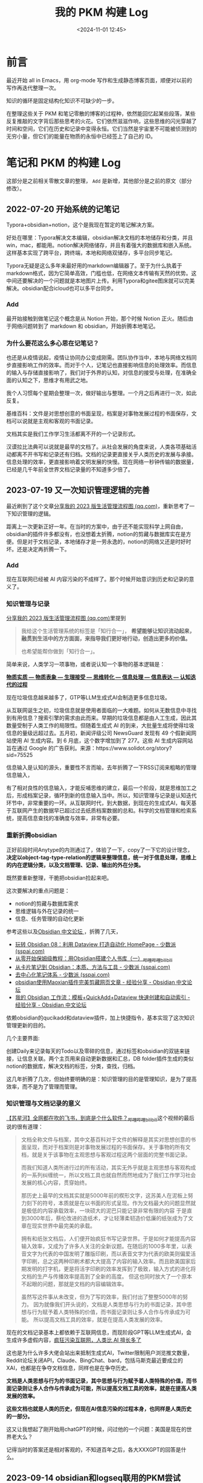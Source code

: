 #+title: 我的 PKM 构建 Log
#+date: <2024-11-01 12:45>
#+description:
#+filetags: PKM


* 前言
最近开始 all in Emacs，用 org-mode 写作和生成静态博客页面，顺便对以前的写作再迭代整理一次。

知识的循环是固定结构化知识不可缺少的一步。

在整理这些关于 PKM 和笔记零散的博客的过程种，依然能回忆起某些段落，某些反复推敲的文字背后那些思考的火花。它们依然滋滋作响，这些思维的闪光穿越了时间和空间，它们在历史和记录中变得永恒。它们当然是宇宙里不可能被侦测到的无穷小量，但它们的能量在物质的永恒中已经签上了自己的 ID。


* 笔记和 PKM 的构建 Log

这部分是之前相关零散文章的整理， ~Add~ 是新增，其他部分是之前的原文（部分修改）。
** 2022-07-20 开始系统的记笔记
Typora+obsidian+notion，这个是我现在暂定的笔记解决方案。

好处在哪里：Typora解决文本编辑，obsidian解决文档的本地储存和分类，并且win，mac，都能用。notion解决网络储存，并且有着强大的数据库和嵌入系统。这样基本实现了跨平台，跨终端，本地和网络双储存，多平台同步笔记。

Typora无疑是这么多年来最好用的markdown编辑器了。至于为什么执着于markdown格式，因为它简单高效，门槛也低，在网络文本传输有天然的优势。这中间还要解决的一个问题就是本地图片上传。利用Typora和gitee图床就可以完美解决。obsidian配合icloud也可以多平台同步。
*** Add
最开始接触到做笔记这个概念是从 Notion 开始，那个时候 Notion 正火。随后由于网络问题转到了 markdown 和 obsidian，开始折腾本地笔记。

*** 为什么要花这么多心思在记笔记？
也还是从疫情说起，疫情让协同办公变成刚需。团队协作当中，本地与网络文档同步直接影响工作的效率。而对于个人，记笔记也直接影响信息的处理效率。而信息的输入与存储直接影响了，我们对于外界的认知，对信息的接受与处理，在准确全面的认知之下，思维才有用武之地。

我个人习惯每个星期会整理一次，做好输出与整理。一个月之后再进行一次，如此反复。

基维百科：文件是对思想创意的书面呈现，档案是对事物发展过程的书面保存，文档可以说就是主观和客观的书面记录。

文档其实是我们工作学习生活都离不开的一个记录形式。

汉谟拉比法典可以说就是最早的文档了。从社会发展的角度来说，人类各项基础活动都离不开书写和记录还有归档。文档的记录更直接关乎人类历史的发展与承接。信息处理的效率，更直接影响着文明发展的快慢。现在网络一秒钟传输的数据量，已经是几千年前全世界文档记录量的不知道多少倍了。

** 2023-07-19 又一次知识管理逻辑的完善
最近刷到了这个文章[[https://mp.weixin.qq.com/s/yPJyRROXVHgQYWML1BmU5g][分享我的 2023 版生活管理流程图 (qq.com)]]，重新思考了一下知识管理的逻辑。

距离上一次更新正好一年。在当时的方案中，由于还不能实现科学上网自由，obsidian的插件许多都没有，也没想着太折腾，notion的剪藏与数据库实在是方便。但是对于文档记录，本地储存才是一劳永逸的，notion的网络又还是时好时坏。还是决定再折腾一下。
*** Add
现在互联网已经被 AI 内容污染的不成样了。那个时候开始意识到历史和记录的意义了。
*** 知识管理与记录
[[https://mp.weixin.qq.com/s/yPJyRROXVHgQYWML1BmU5g][分享我的 2023 版生活管理流程图 (qq.com)]]里提到

#+begin_quote
我给这个生活管理系统的标签是「知行合一」， *希望能够让知识流动起来，融贯到生活中的方方面面，来指导我们更好地行动，创造出更多的价值。*

也希望能帮你做到「知行合一」。
#+end_quote

简单来说，人类学习一项事物，或者说认知一个事物的基本逻辑是：

[[https://www.vandee.art/posts/20230313-295a230d.html?highlight=%E4%BF%A1%E6%81%AF#%E8%A1%A8%E4%B8%8E%E9%87%8C][ *物质实质 — 物质表象 — 生理接受 — 思维转化 — 信息处理 — 信息表达 — 认知迭代的过程* ]]

现在垃圾信息越来越多了，GTP等LLM生成式AI会制造更多信息垃圾。

从互联网诞生之初，垃圾信息就是使用者面临的一大难题。如何从无数信息中寻找到有用信息？搜索引擎的需求由此而来。早期的垃圾信息都是由人工生成，因此其数量受制于人类工作的局限性。但随着生成式 AI 的到来，大批量生成将使得垃圾信息的量级远超过去。五月初，新闻评级公司 NewsGuard 发现有 49 个假新闻网站使用 AI 生成内容。到 6 月底，这个数字增加到了 277。这些 AI 生成内容网站旨在通过 Google 的广告获利。来源：https://www.solidot.org/story?sid=75525

信息输入是认知的源头，重要性不言而喻，去年折腾了一下RSS订阅来粗略的管理信息输入，

有了相对良性的信息输入，才能反哺思维的建立，最后一个阶段，就是思维加工之后，形成档案记录，循环到新的信息输入当中。所以，知识管理与记录是认知迭代环节中，非常重要的一环。从互联网时代，到大数据，到现在的生成式AI，每天基于互联网产生的数据早已超过过去纸质档案数据的总和。科学的文档管理和检索系统，提高信息查找的准确度与效率，非常有必要。

*** 重新折腾obsidian
正好前段时间Anytype的内测通过了，体验了一下，copy了一下它的设计理念， *决定以object-tag-type-relation的逻辑来整理信息，统一对于信息处理，思维上的内在逻辑分类，以及文档管理、记录、输出的外在分类。*

既然要重新整理，干脆把obsidian捡起来吧。

这次要解决的重点问题是：
- notion的剪藏与数据库需求
- 思维逻辑与外在记录的统一
- 信息、任务管理的自动化更新

参考这些以及[[https://forum-zh.obsidian.md/][Obsidian 中文论坛 ]]，折腾了几天，
- [[https://client.sspai.com/post/73958#][玩转 Obsidian 08：利用 Dataview 打造自动化 HomePage - 少数派 (sspai.com)]]
- [[https://www.bilibili.com/video/BV1YT4y167dL/?vd_source=6d02c197c6cb438dff451b14b29c6080][从零开始保姆级教程：用Obsidian搭建个人书库（一）_哔哩哔哩_bilibili]]
- [[https://sspai.com/post/77304][从卡片笔记到 Obsidian：本质、方法与工具 - 少数派 (sspai.com)]]
- [[https://sspai.com/post/80634][去中心化笔记体系 - 少数派 (sspai.com)]]
- [[https://forum-zh.obsidian.md/t/topic/75][obsidian使用Maoxian插件完美剪藏网页文章 - 经验分享 - Obsidian 中文论坛]]
- [[https://forum-zh.obsidian.md/t/topic/200][我的 Obsidian 工作流：模板+QuickAdd+Dataview 快速创建和自动索引 - 经验分享 - Obsidian 中文论坛]]

依赖obsidian的qucikadd和dataview插件，加上快捷指令，基本实现了这次知识管理更新的目的。

几个主要界面:

#+attr_html: :alt :class img :width 50% :height 50%
[[https://s2.loli.net/2023/07/19/EeMl1FW29UHJONI.jpg]]

创建Daily来记录每天的Todo以及零碎的信息，通过标签和obsidian的双链来链接，让信息关联。两个主页用来自动更新数据和汇总，DB folder插件生成的类似notion的数据库，解决文档的标签，分类，查找，归档。

这几年折腾了几次，但始终要明确的是：知识管理的目的是管理知识，是为了提高效率，而不是为了管理而管理。

*** 知识管理与文档记录的意义

[[https://www.bilibili.com/video/BV14Y4y1n7YQ/?spm_id_from=333.999.0.0&vd_source=92184533e359726f138fee9650261f0f][【苏星河】全网都在吹的飞书，到底是个什么软件？_哔哩哔哩_bilibili]]这个视频的最后说的很有道理：

#+begin_quote
文档全称文件与档案，其中文基百科对于文件的解释是其实对思想创意的书面呈现，而对于档案则是对事物发展过程的书面保存。关于事物的所有文档，就是关于该事物在主观思想与客观过程这两个层面的完整书面记录。

而我们知道人类所进行过的所有活动，其实无外乎就是主观思想与客观构成的一系列纠缠统一，所以文档工具也就自然而然地成为了我们工作学习社会发展的核心内容，贯穿始终。

那历史上最早的文档其实就是5000年前的楔形文字，这苏美人在泥板上努力刻下的符号，本质就是在以书面的形式呈现。作为文档最大的问题显然就是极低的内容承载效率，一块硕大的泥巴只能记录非常有限的内容
于是直到3000年后，蔡伦改进的造纸术，才让轻薄柔韧造价低廉的纸张成为了文章在现实世界中最完美的承载。

拥有和纸张文档后，人们便开始疯狂书写记录世界。于是如何才能提高内容输入效率，又成为了许多人关注的全新议题。在随后的1000多年里，以表音文字为代表的中国发明了雕版印刷，而以表音文字为代表的欧美则偏爱活字印刷，总之这两种印刷术都大大提高了内容的输入效率。而且欧美国家后期发明的打字机，更是将活字印刷的效率发挥到了极致，输入方式的进化将文档的生产与传播效率提高到了全新的高度。
但这也同时放大了一个原本不起眼的问题，那就是文档的内容编辑效率。

虽然写这件事从未改变，但为了写的效率，我们付出了整整5000年的努力。
因为就像我们开头说的，文档是人类思想与行为的书面记录，其中思想与行为赋予着人类特殊的价值，而书面记录则让多人合作与传承成为可能。
所以提高文档工具的效率，就是在提高人类发展的效率。
#+end_quote

现在的文档记录基本上都依赖于互联网信息，而现阶段GPT等LLM生成式AI，会生成许多虚假内容，[[https://www.ifanr.com/1553456?utm_source=rss&utm_medium=rss&utm_campaign=][疯狂污染互联网，人类比 AI 擅长多了 ]]

这也是为什么许多大佬会站出来抵制生成式AI，Twitter限制用户浏览推文数量，Reddit论坛关闭API，Claude、BingChat、bard，包括马斯克最近要成立的XAI，也都是在争夺文档信息，同样也是在争夺历史。

*文档是人类思想与行为的书面记录，其中思想与行为赋予着人类特殊的价值，而书面记录则让多人合作与传承成为可能，所以提高文档工具的效率，就是在提高人类发展的效率。*

*这些文档也就是人类的历史，但现在AI信息污染的过程本身，也同样是人类历史的一部分。*

这又让我想起了刚开始用chatGPT的时候，问过他的一个问题：美国是现在的世界老大么？

记得当时的答案还是相对客观的，不知道百年之后，各大XXXGPT的回答是什么。

** 2023-09-14 obsidian和logseq联用的PKM尝试
距上一次折腾，不知不觉已经两个月了。在“深入”使用obsidian(后面简称ob)这两个月期间，一个之前暂时搁置的问题逐渐浮现出来：那就是数据储存形式。

也正好看到了这篇文章[[https://mp.weixin.qq.com/s/wWez_Ijq_Dukr-rch4P24g][Heptabase，如果笔记工具公司倒闭了，你的笔记还能接着用吗？]]。

从易用性和数据呈现来看，很显然它是，从保存数据和数据结构的角度来看，markdown不是一个很优秀的格式。当然这是当数据到达一个相当的量级才需要考虑的事。于是，开始了解Logseq。

没有最好的笔记软件，适合自己的才是最好的。
*** Add
这个时候开始意识到数据的重要性了，以前的纸质记录、现在的电子记录，都是数据。现在的社会是信息和数据的社会，在 AI 介入之后，更是如此。没有最好的笔记软件，只有最适合自己的笔记软件，这句话一直说到现在。Logseq 是一个很好的笔记软件设计，但现在回过头来看，它从设计底层强制性的使用 markdown 语法里的列表格式来实现的块并不是那么容易让所有人接受，只要导入了其他 markdown 文档，就会强制性的加上列表格式。也是从 Logseq 开始，我第一次接触到了 Lisp 语言这个概念。

*** Logseq

第一次打开Logseq就被UI的设计吸引，这是一种美学上的天然的吸引。和第一次打开Typora的感觉很像。

[[https://bytetalk.fm/posts/episode-7][跟 Logseq 的创造者天生聊聊 Logseq 的故事]]里介绍到：Logseq是开源的，由Clojure / ClojureScript开发。dataScript 库，函数式语言在数据操作方面会有些优势 ，可以写出很丰富的 query。 要知道，鼎鼎大名的Roam Research也是基于Clojure开发。

Roam Research为什么如此受追捧，除了双链和block之外，我觉得它的Query和数据结构才是重点，并且它

#+begin_quote
- 第三，协作性。Conor 的野心，是让每一个学生 *不需要通过* 高质量的学校教育，就能自行从 Roam Research 组建的全社会协作知识网络中，学会任何自己想学会的知识和技能，并且能够更容易探索与创造知识。
- 第四，激励性。为了促进人们生产和分享知识，Roam Research 想方设法降低知识采集和生产的成本，激发人们的创造、分享和协作行为。

Source：[[https://sspai.com/post/60787][Roam Research 到底好在哪儿？ - 少数派 (sspai.com)]]
#+end_quote

[[https://sspai.com/post/60787][Roam Research 到底好在哪儿？ - 少数派 (sspai.com)]]

Logseq的开发者[[https://twitter.com/tiensonqin][秦天生]]也说到，想做一个 GitHub 和 Wikipedia 的 2.0 版本。从开发到理念，可以说和Roam Research殊路同归。

在这一点上，Logseq发展的很完美。而这几点，同样是我想做PKM，或者说，对知识本身的理解和态度。

*知识是上帝给人类的财富，它就应该是开源的。*

因此，和ob相比，这种设计开发理念，更吸引我。

*** ob和Logseq的简单对比

我认为obsidian的生命力来源于社区和插件，与其说用ob不如说是再用它的插件，ob开放了插件API，让爱好者自由发挥。

ob更像是一个全能的高达，身上装备者各种插件盔甲和武器，你可以根据自己的Project、GTD、PKM，制定出个性化很高的管理系统。 *插件是ob很大的一个优势。*

*ob和Logseq的对比：*

obsidian：

- page为单位，你的每一篇笔记就是一个markdown文档，通过双链链接起来。当然ob也有块的概念，
  但和Logseq可展开的块不一样，ob的块是文字的每一行，可以通过 ~^~ 来标记和检索。
- 有文件夹系统，习惯文件夹管理的，这是ob的很大优势。
- 除了ob自带的搜索功能，数据呈现和检索其实主要依靠dataview插件，而这个不是数据结构层面的。
  Logseq的dataScript库在数据结构上优势更大。
- 可以通过 *TagFolder* 、 *Tag Summary* 等插件自己制作标签页，标签管理方面自由度也很高。
- ob的多端同步很方便，这依赖于 *Remotely Save* 这个插件。
- 和Zotero的联动依靠插件来导入高亮和笔记。

Logseq：

- 块为最小单位,使得它的颗粒可以很小，每一个block都可以展开并且关联和查询。这是和ob以page为单位，很不一样的地方。
- 每一个tag会自动生成标签页，这样很方便做 Tag_Pages，和moc。这样就可以通过标签页来链接block。它的标签可以看做一个特殊的块，也就是标签的moc。
- 它没有文件夹，因此moc很重要，类似的它提供了一个专门的Contents页面，相当于文件夹管理。
- 日志系统和todo系统很完善。logseq自带日志，它就是一个log。Logseq的理念应该是用日志来串联，而不是
  把分类的经历消耗在文件夹的分类。当然如何选择是自己的事，我们一样可以手动用文件夹分类储存管理。
- Outline大纲模式，在markdown里，每一个block就是一个无序列表格式。
- Logseq的同步相对麻烦，得git和Working Copy结合起来。
- 可以直接接入Zotero的API，这很方便。

总体来说，ob很大，Logseq更小。ob处理大量文字也不会卡，而在Logseq一个块如果包含太多文字会报错无法编辑。Logseq自带的日志系统很好用，开箱即写，用outline提炼出更精简的文字来做思维的串联。

*** 现在的选择

*做电子笔记，实际上是在做数据储存和数据处理。*

数据编辑的易用性，和数据检索、数据结构之间的取舍很关键。从这个角度出发，可能随着时间偏移，重心会偏向Logseq和数据结构方面。

而ob本身就可以看做是一个Logseq的库和inbox来使用，反过来Logseq也可以包含在ob的文件夹系统里。这完全取决于自身的需求。

现在基本上把ob当做一个大的inbox和Markdown文件管理编辑系统，Logseq来做长青笔记和日志。

Read Later用Omnivore，剪藏网页，可以自动导入Logseq和ob，roma-highlighter浏览器插件做高亮剪藏。

Zotero来阅读PDF和文献，Logseq和ob也是无缝衔接。

这里要强烈推荐Omnivore，和一年六七百的Readwise相比，基本功能都有，但它是开源和免费的。

最后，几个原则，也是提醒自己：

- 做笔记是方法，不是目的。
- 信息很容易被误认为是知识，而做笔记不是汇总信息，是提炼思维，汇总元知识。

没有最好的笔记软件，只有最适合自己的笔记软件。

*** Reference

- [[https://sspai.com/post/82793][Obsidian技巧：通过多个标签快速定位文件(by TagFolder) - 少数派 (sspai.com)]]
- [[https://mp.weixin.qq.com/s/wWez_Ijq_Dukr-rch4P24g][Heptabase，如果笔记工具公司倒闭了，你的笔记还能接着用吗？]]
- [[https://sspai.com/post/60787][Roam Research 到底好在哪儿？ - 少数派 (sspai.com)]]
- [[https://bytetalk.fm/posts/episode-7][跟 Logseq 的创造者天生聊聊 Logseq 的故事]]
- [[https://www.bilibili.com/video/BV1vM4y1h7H4/?p=44&spm_id_from=pageDriver][Obsidian中的标签，到底该如何使用？（第三集 设计你的标签页）_哔哩哔哩_bilibili]]
- [[https://www.bilibili.com/video/BV1bP411H7rx/?spm_id_from=333.999.0.0&vd_source=92184533e359726f138fee9650261f0f][Obsidian的全局引用你用对了吗？Johnny学Obsidian_哔哩哔哩_bilibili]]
- [[https://pkmer.cn/][PKMer]]
- [[https://sspai.com/post/80042#!][双剑合璧：Obsidian和Logseq联用的一些经验 - 少数派 (sspai.com)]]
- [[https://www.bilibili.com/video/BV1pm4y1A79c/?p=3&vd_source=92184533e359726f138fee9650261f0f][03 ios终端(手机和平板)的logseq同步设置_哔哩哔哩_bilibili]]

** 2024-04-13 神的编辑器
*** Add
开始正式使用 Emacs 了，脱离笔记软件，将做笔记这个事从使用工具记录变成了思维概念上的一种习惯，而不是一个行为。
*** 做自己的笔记“软件”
在订阅里看到推荐的这篇文章  [[https://wiki.heptabase.com/the-roadmap?lang=zh-Hant][My Vision - The Roadmap | Heptabase Public Wiki]]，大概讲了一下Heptabase 下一步的Roadmap，还有一些笔记理念上的东西。Heptabase 有所耳闻，因为订阅的价格一直没有去尝试。
如同这个文章里说的：
#+begin_quote
在[[https://wiki.heptabase.com/the-knowledge-lifecycle?lang=zh-Hant][ *上一篇文章的結尾* ]]，我將 Heptabase 的願景描繪如下：

*總結來說，在「知識的生命週期」這個維度上，我們希望能透過 [[https://heptabase.com/][ *Heptabase* ]] 的工具來幫助全世界的知識工作者打通「探索 → 收集 → 思考 → 創作 → 分享」的知識生命週期，讓資訊具備原生的互用性、讓想法的脈絡可被追蹤、讓集體知識的創建更為容易，進而演化出一個脈絡化的知識網路。
#+end_quote

一个笔记软件的生命力，我认为最重要的是：产品设计理念，社区活跃度。obsidian的设计理念，我记得ob的作者曾经说过，他的初衷就是做一个可以一直用下去不用换的笔记软件。放在现在来说，已经不太能打了，但是社区、插件的活跃也一定会让ob延续下去。科学的知识、信息处理理念加上新的技术和设计，会催生出一个又一个的笔记、知识软件，Roam Research、Notion、obsidian、Logseq、Heptabase、craft、思源笔记、甚至飞书文档等等。一个可以一直用下去的笔记软件一定不是最好的，也不会是最适合自己的，如果是那样的话，说明自己的需求一直没有提升。

从txt，到word，exel，各种电脑、手机里的备忘录，这些现代化的文本、文档记录软件、工具，都为了一件事：提升信息、知识记录、处理的效率。做笔记也好，笔记软件也好，都是学习的一部分，知识的一部分，是思维、知识的呈现。没有最好的笔记软件，只有不断迭代的学习方法，最本末倒置的事情就是把笔记和学习绑定在了学习工具上。

从折腾ob开始，就一直想找到一个自由度更高，更科学的笔记体系和软件，偶然刷到这篇文章[[https://sspai.com/post/87028][构建可持续发展的个人工作流 01：认识篇]]，让我想到了一些pkm和笔记软件的灵感

这次的结论是：最适合自己的笔记软件，就是自己做的。从折腾obsidian 到 PKM 和 Logseq，这一次的目标：回归数据本身，回归思维本身，回归知识本身。

现在流行且科学有效的笔记软件基本基于 Zettelkasten 卡片盒笔记、双链、卡片式笔记、数据库检索，再就是wiki类知识分享这几个底层逻辑。而知识管理、学习、信息处理从来不是被笔记、笔记软件主导的，是独立的思维和方法。现在LLM技术的突破，各种GPT的出现，AI革命必然会让知识处理的效率指数提升，代码、计算机技术的壁垒也随之被打破了。而知识、信息处理的效率一定和认知提升的效率正相关，从竹简、简牍到印刷、打字机，再到互联网、电脑，现在是AI。人类知识认知推动着科学、技术，技术也同样革命着认知。

因此，何必再依赖于市面上的笔记软件，自己做一个就好。一个满足双链、卡片、数据库、标签检索的数据处理工具，就是做电子数据笔记最本质的需求。

于是，正式进军定制个人硅基第二大脑的第一步，Emacs。
*** Emacs
回归数据本身，那第一件事就是找到笔和纸，也就是编辑器。

网上查了查，有这么一个比喻：Emacs是神的编辑器，而Vim是编辑器之神。

这两个都没用过，简单体验了spacemasc、doomemacs、vim、neovim、LunarVim、spacevim之后，对我现在的认知而言，Vim更像是一个api，一套文本编辑处理的方法，代码编辑器的极致，而Emacs是一个基于ELisp的系统。

用编辑器构建系统，还是从系统构建编辑器，我现在选择了后者，等编程能力提升了或许会再来用Vim。

doomemacs的界面更符合我的审美，插件管理起来也挺方便，就先用这个了。总之先迈出了定制化硅基第二大脑的第一步，加上乌鸦logo和Lust for life 的底标🤣。

#+attr_html: :alt :class img :width 50% :height 50%
[[https://s2.loli.net/2024/04/08/7suBLpiKVqDz25a.png]]

[[https://www.vandee.art/2023-09-18-read-or-listen.html][to understand something, you must actively engage with it]]，我认为学习一个新东西比较有效的方式，直接上手操作（本能的反应更能检验对陌生知识的反馈情况），然后分享出来，一个人学还是慢一些，三人行必有大佬

关于Emacs的学习，后面都会放到这个GitHub仓库 [[https://github.com/VandeeFeng/doomemacs][doomemacs]]。

Logseq现在的pkm体系用的还是挺顺手，效率也挺高，不会弃用，现阶段的目标是把Emacs的org笔记和Logseq结合起来，一起作为笔和纸。doomemacs，evil模式绑定Vim键位，代码编辑和窗口的切换，效率是真的高。没用过原生Emacs不用习惯Emacs的键位倒成了一个优势。

剩下的就是思维逻辑的提升和具象化到编程里了，先把Lisp学一学，再从Rust、Go、Python、C++里选一个（搞的跟都会了一样🤣）。

Roam Research、Notion、Logseq、Heptabase的笔记设计理念都还挺不错，先copy一下，加入到我还没开始的苏格拉底·贾维斯逻辑小助手项目。

Just learn, learn, and learn。
#+begin_quote
进化论中有一条定律叫 *“多洛不可逆定律”* ，说的是一个物种一旦失去了某种特征，就永远不会再获得这种特征，因为最初赋予它这种特征的路径是如此复杂，以至于无法复制。假设一种动物有角，然后它进化到失去角。它进化到重新长出角的几率为零，因为最初赋予它角的路径是如此复杂--在特定的环境和竞争条件下经过数百万年的选择，而这种选择在未来不会重复。你不能把进化特征说成是运气--它们是在非常特殊的力量作用下产生的。只是你永远无法依赖这些力量完全按照过去的方式重演。

来源：[[https://collabfund.com/blog/lucky-vs-repeatable/][Lucky vs. Repeatable · Collab Fund]]
#+end_quote

AI一定会让人变懒，而正是因为人懒所以发展了技术、AI和各种提升效率的工具以让我们能有更多时间和精力满足反效率（需要大量时间和经历成效比较慢的事）的爱好和精神需求，不管AI会如何影响人类，不能丢掉的一定包括艺术、学习、爱和想象力。

** 2024-05-13 脱离笔记软件，CLI笔记工具—nb
*** Add
从这里开始梳理出了自己 PKM 的原则。也从 nb 了解到了 CLI 笔记工具，开始琢磨用 bash 脚本做笔记了。

把人自身的思维看作一个向量，它有自己的方向和属性，在大脑里让它们串联起来的是一个个神经元和突触，在笔记里就是双链和索引。因此，要在PKM里最大程度复现大脑思维的流动，我认为，最自然的方式就是让笔记向量与思维最自然的习惯同步。
*** PKM去形式化
书接上回，现在的PKM第一原则是：数据的去形式化和通用性。只基于md文档的通用基础语法，其他功能以不污染文档内容的方式来实现。

为了实现这个目标，写了一些简单的bash脚本模板生成md，还有Emacs的Lisp函数做tag检索、文本查询，并将本地PKM-base库(最原子化的常青笔记)和Ollama对接（暂时用的是[Reor](https://github.com/reorproject/reor)）做一些思维扩展。卡在了md文档的全局引用和相对链接转换。

正愁着呢，在Github里无意中发现了一个宝藏！[nb](https://github.com/xwmx/nb)，牛逼！

*** nb
我愿称其为最强CLI笔记工具！完美匹配我现在的所有需求，设计思路也和我不谋而合，还支持用Emacs做编辑器。虽然Emacs也可以通过自定义函数和插件来复现这些功能，但既然有现成的，就先copy吧🤣。

果然你能想到的99%都已经有人完成了101%。

#+attr_html: :alt :class img :width 50% :height 50%
[[https://testingcf.jsdelivr.net/gh/vandeefeng/gitbox@main/img/PixPin_2024-05-13_09-54-33.png]]

macOS /Homebrew安装，`brew install xwmx/taps/nb`。nb也提供自己的shell，md预览可通过[GUI web browsers](https://xwmx.github.io/nb/#-browsing)，经常写md的基本也不需要预览。命令基本都是大白话，不需要刻意记忆，还提供[Shortcut Aliases](https://xwmx.github.io/nb/#shortcut-aliases)自定义命令 。nb不是一个笔记软件，是一个CLI工具。

*** 去形式化之后的PKM

bash脚本+nb实现，模板创建Daily和note，GUI web 预览：

#+attr_html: :alt :class img :width 50% :height 50%
[[https://testingcf.jsdelivr.net/gh/vandeefeng/gitbox@main/img/nbnb.gif]]

本地文档的双链、全局引用、tag、检索、查询、同步，这些关键功能现在都可以实现了，PKM脱离笔记软件初步达成。由于之前ob和Logseq联用保留了文件夹结构，现在还是沿用ACCESS结构换成nb和Emacs来管理，nb提供全局的检索和双链，Emacs做统筹（org-mode还在犹豫），部署就先用 [Quartz v4.2.3](https://quartz.jzhao.xyz/)  ，暂时当作我的[数字花园](https://dg.vandee.art)，欢迎来玩！Blog练笔，Clip剪藏，Garden做wiki。目前还是不太想all in one ，以后可能会做个后端数据库。

至于Logseq和 ob以及其他笔记软件里的通过块ID来引用块、嵌入块，查询语句，通过css和js实现的排版样式等，这些通过非md标准语法实现的功能，全部舍弃。尽最大可能减少笔记元数据转化为其他形式的成本，它应该可以独立于笔记软件又具备优秀的兼容性。

这些在各种笔记软件里实现的个性化功能，比如白板、卡片、思维导图，当然提升了信息处理的效率，但最核心的还是双链，以及思维的同步率。

把人自身的思维看作一个向量，它有自己的方向和属性，在大脑里让它们串联起来的是一个个神经元和突触，在笔记里就是双链和索引。因此，要在PKM里最大程度复现大脑思维的流动，我认为，最自然的方式就是让笔记向量与思维最自然的习惯同步。

例如我们的语言系统，我们不会在用母语表达一些简单想法的时候还费力思考，笔记也应该是一样。当我大脑里现在想到一个概念，需要在笔记里找到相应的内容，脱口而出时，就应该只需要按照思维本来的习惯检索到笔记。

比如我现在想表达：王小波牛逼！在PKM里我只需要输入王小波牛逼这个一模一样的内容，和这个向量相关的信息都会以双链链接起来，而不需要我再按照tag做二级查询，通过属性反过来找概念。这些tag标注的是向量的属性以便做复杂的分类和列举，例如《黄金时代》，文学，王小波，这些在大脑里自然联系起来的概念，不应该在笔记查询的时候再做重复的检索，我不需要反过来通过查询文学、王小波，来找到《黄金时代》，然后再找到我想在书里表达的概念。而是自然的通过和王小波牛逼这个概念同步联系起来的反链呈现。这就要求原子笔记里的概念有极高的抽象程度以及自身思维习惯同步率。

解决了这个问题，我觉得无论笔记形式怎么变，用什么笔记软件，思维向量的生命周期就可以在这些形式里延长。

到现在，我更加确定，下一个笔记软件何必是笔记软件。

至于为什么一直折腾做笔记这件事，因为思维的具象化一直是这几年我着重思考的问题，平常思考的哲学和艺术都是它的分支，它们都是思维抽象而成的具象表达。思维呈现的效果和处理的效率都和做笔记正相关，也同样作用于认知。现在正处于量变的积累过程，效率就更加重要了。现在的PKM可以让我的思维向量更好的碰撞，因为高度同步于我自身的思维，它们在数据里延续着生命，自发地碰撞出思维的电子火花。这一点经过一年的折腾已经得到验证。

之前说要通过这些具象化的思维材料复刻一个自己的数字人，可得捏的像一些。
*** Logseq适配Quartz

这次在logseq格式转化的时候，几个问题小折腾了一会。

七拼八凑了一下，下面是用GPT缝合的，Logseq重新排版批量输出为md格式的Python代码。这段代码会把Logseq文档头部的 ~key:: value~ 格式化为标准的yaml格式并去除标题前面的无序列表符号。Logseq本身可以输出text但排版不是很完美，也不方便。Logseq和ob联用的兄弟们应该用得上。

#+begin_src python

# -*- coding = utf-8 -*-
# @Project : Logseq标题优化
# @File : Logseq格式优化.py
# @time : 2024/05/11
# @Author : Vandee
# @Description ：适合yaml为Logseq的::样式

import re
import os
# Frontmatter consts for start and end of Frontmatter YAML heading in Markdown
FRONTMATTER_START_STR = "---\n"
FRONTMATTER_END_STR = "---\n\n"
FRONTMATTER_PARAM_NAME_REGEXP: str = r"[A-Za-z0-9-_.]+::\s"
LOGSEQ_LIST_REGEXP: str = r"^[\s\t]*- "


def load_logseq_sanitized(file_path: str, encoding: str = "utf-8") -> list[str]:

    with open(file_path, "r", encoding=encoding) as f:
        lines: list[str] = f.readlines()

    return_lines: list[str] = []
    for line in lines:
        # we skip empty lines
        if line in ("\n", "- \n", "-\n", "- \n"):
            continue

        # we remove "- " or "  " from the beginning of line as
        # it's Logseq specific "everyghing is a list" approach
        if line.startswith(("- ", "  ")):
            line = line[2:]

        # we remove first occurance of tab character ("\\t") from a line as
        # it's indicating list item
        if line.startswith("\t"):
            line = line.replace("\t", "", 1)

        return_lines.append(line)

    return return_lines


def logseq2markdown(logseq_lines: list[str]) -> str:
    """Goes through list of Logseq sanitized lines (provided by `load_logseq_sanitized()`) and
    translates them to proper Markdown and Frontmatter.

    Args:
        logseq_lines (list[str]): List of sanitized lines from Logseq file loader

    Returns:
        str: String containing Frontmatter header in YML format followed by proper Markdown.
    """
    mk_content: list[str] = []

    # Using dict here as we don't want to have duplicate parameter names in Frontmatter
    # (each should have unique indentifier).

    mk_frontmatter: dict[str, str] = {}

    param_regex = re.compile(FRONTMATTER_PARAM_NAME_REGEXP)
    logseq_list_regexp = re.compile(LOGSEQ_LIST_REGEXP)

    for line in logseq_lines:
        params_result = param_regex.findall(line)
        logseq_list_result = logseq_list_regexp.findall(line)

        # if line containts "logseq.order-list-type:: number" it should be
        # numbered list and this line should be ommited
        if -1 != line.find("logseq.order-list-type:: number"):
            line = mk_content.pop()
            line = line.lstrip("\n")
            line = line.replace("- ", "1. ", 1)
            line = line.replace("\t", "    ")
            mk_content.append(line)

        # if line containts "logseq.order-list-type:: bulllet" it should be
        # bullet point list and this line should be ommited
        elif -1 != line.find("logseq.order-list-type:: bullet"):
            line = mk_content.pop()
            line = line.lstrip("\n")
            line = line.replace("- ", "* ", 1)
            line = line.replace("\t", "    ")
            mk_content.append(line)

        # if line is proper unordered list we parse it as such
        elif logseq_list_result:
            line = line.lstrip("\n")
            line = line.replace("\t", "    ")
            mk_content.append(line)

        # if line starts with "# " (meaning h1 in html) we parse it as Frontmatter "title:" param
        elif line.startswith("# "):
            mk_frontmatter["title"] = '"' + line[2:].strip() + '"'

        # if line doesn't have any Logseq-specific parameters like numbered or bullet list in it
        # and has Frontmatter param format we add it to Frontmatter header
        elif params_result:
            mk_frontmatter[params_result[0][0:-3]] = line[len(params_result[0]) :]

        # otherwise we add it to content as any other Markdown element
        else:
            mk_content.append("\n" + line)

    return_string: str = ""
    if mk_frontmatter:
        return_string = (
            FRONTMATTER_START_STR
            + "\n".join(
                [
                    f"{fm_item[0]}: {fm_item[1].strip()}"
                    for fm_item in list(mk_frontmatter.items())
                ]
            )
            + "\n"
            + FRONTMATTER_END_STR
        )

    return return_string + "".join(mk_content)

def process_folder(input_folder: str, output_folder: str):
    """处理输入文件夹中的文件，并将结果导出到输出文件夹。

    Args:
        input_folder (str): 输入文件夹路径。
        output_folder (str): 输出文件夹路径。
    """
    # 确保输出文件夹存在，如果不存在则创建
    if not os.path.exists(output_folder):
        os.makedirs(output_folder)

    # 遍历输入文件夹中的每个文件
    for file_name in os.listdir(input_folder):
        if file_name.endswith(".md"):  # 仅处理以 .md 结尾的文件
            input_file_path = os.path.join(input_folder, file_name)
            output_file_path = os.path.join(output_folder, file_name)

            # 加载、处理和导出文件
            logseq_lines = load_logseq_sanitized(file_path=input_file_path)
            markdown_content = logseq2markdown(logseq_lines)

            # 将转换后的内容写入到输出文件中
            with open(output_file_path, "w", encoding="utf-8") as f:
                f.write(markdown_content)

            print(f"文件 '{file_name}' 已处理并导出到 '{output_folder}'")

# 主程序中使用命令行提示用户输入文件夹路径
if __name__ == "__main__":
    # 提示用户输入输入文件夹路径
    input_folder = input("请输入输入文件夹路径：")

    # 提示用户输入输出文件夹路径
    output_folder = input("请输入输出文件夹路径：")

    process_folder(input_folder, output_folder)
#+end_src

处理之后，Logseq库接近700个文档99%的排版都没问题，部分三级列表以上的复杂排版，列表会多出一些空行或层级错位，Logseq复杂排版的换行和简单的 ~\r\n~ 还是有区别。可能也有CRLF和LF的问题，mac和win互相git，脚本里用的是LF，如果你是win最好还是 ~\r\n~ 。Quartz在转换md到html的时候换行逻辑不一样，在Typora里看是有换行的，但是Quartz部署成网页之后部分换行就没了。

yaml区域的逻辑可以再用yaml库优化，后面再完善这个格式化脚本来把任意其他排版统一成我的标准样式。
* Emacs 阶段
中间使用了 2 个月的 Nvim，还是放不下 Emacs。随后遇到了 [[https://www.vandee.art/2024-08-10-thinking-about-structured-data-in-notes.html][Tiddlywiki]] ,然后就到了现在重度使用 Emacs 了：[[https://www.vandee.art/2024-05-22-org-pkm-manual.html][PKM（个人知识管理）构建手册 - Emacs]] ， [[https://www.vandee.art/2024-10-24-my-first-org-blog.html][我的第一篇 org 博客]]。

脱离笔记软件并不是脱离某个具体的体系和产品，而是将这些体系变成自己的，进而脱离笔记软件和传统笔记方法的固定思维。现在在 Emacs 里，我依然会使用 bash 脚本来完成部分零散的笔记，例如结合我的 TiddlyWiki，快速构建 Markdown 笔记。

无论是 Emacs 还是 Nvim，它们都可以用 bash 脚本作为依赖最低的方法扩展自己记录笔记的方式。Nvim 和 Emacs 我真的都很喜欢，但是 org-mode 给我的编辑体验是其他任何其他纯文本形式替代不了的。

Vim 编辑模式、PKM方法才是那支笔，它们把笔记数据、操作系统链接起来，你可以在任何环境使用这只笔。忘掉所有招式就练成太极了。
* ChangeLog
